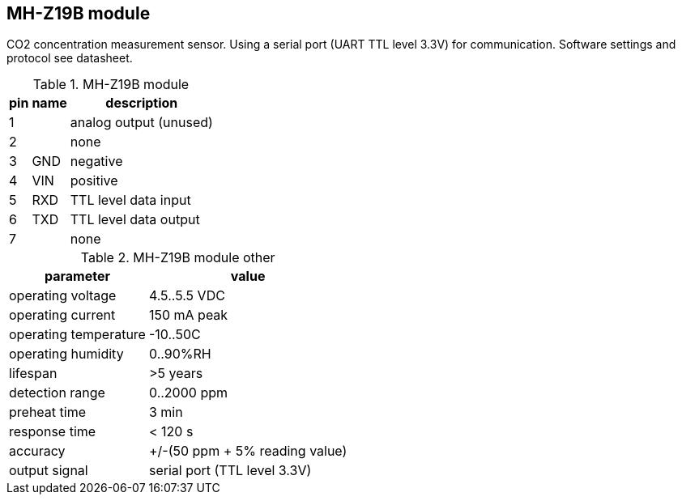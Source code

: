 == MH-Z19B module

CO2 concentration measurement sensor.
Using a serial port (UART TTL level 3.3V) for communication.
Software settings and protocol see datasheet.

.MH-Z19B module
[%autowidth]
|===
| pin | name | description

| 1   |      | analog output (unused)
| 2   |      | none
| 3   | GND  | negative
| 4   | VIN  | positive
| 5   | RXD  | TTL level data input
| 6   | TXD  | TTL level data output
| 7   |      | none
|===

.MH-Z19B module other
[%autowidth]
|===
| parameter | value

| operating voltage | 4.5..5.5 VDC
| operating current | 150 mA peak
| operating temperature | -10..50C
| operating humidity | 0..90%RH
| lifespan | >5 years
| detection range | 0..2000 ppm
| preheat time | 3 min
| response time | < 120 s
| accuracy | +/-(50 ppm + 5% reading value)
| output signal | serial port (TTL level 3.3V)
|===

